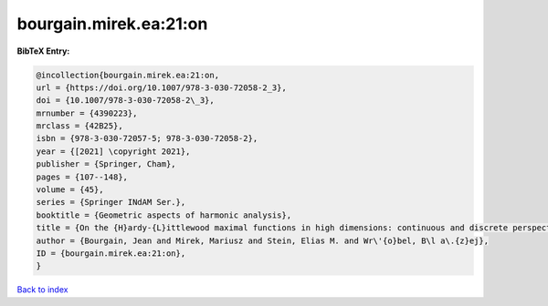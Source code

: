 bourgain.mirek.ea:21:on
=======================

.. :cite:t:`bourgain.mirek.ea:21:on`

.. bibliography:: ../../All.bib

**BibTeX Entry:**

.. code-block:: bibtex

   @incollection{bourgain.mirek.ea:21:on,
   url = {https://doi.org/10.1007/978-3-030-72058-2_3},
   doi = {10.1007/978-3-030-72058-2\_3},
   mrnumber = {4390223},
   mrclass = {42B25},
   isbn = {978-3-030-72057-5; 978-3-030-72058-2},
   year = {[2021] \copyright 2021},
   publisher = {Springer, Cham},
   pages = {107--148},
   volume = {45},
   series = {Springer INdAM Ser.},
   booktitle = {Geometric aspects of harmonic analysis},
   title = {On the {H}ardy-{L}ittlewood maximal functions in high dimensions: continuous and discrete perspective},
   author = {Bourgain, Jean and Mirek, Mariusz and Stein, Elias M. and Wr\'{o}bel, B\l a\.{z}ej},
   ID = {bourgain.mirek.ea:21:on},
   }

`Back to index <../index>`_
